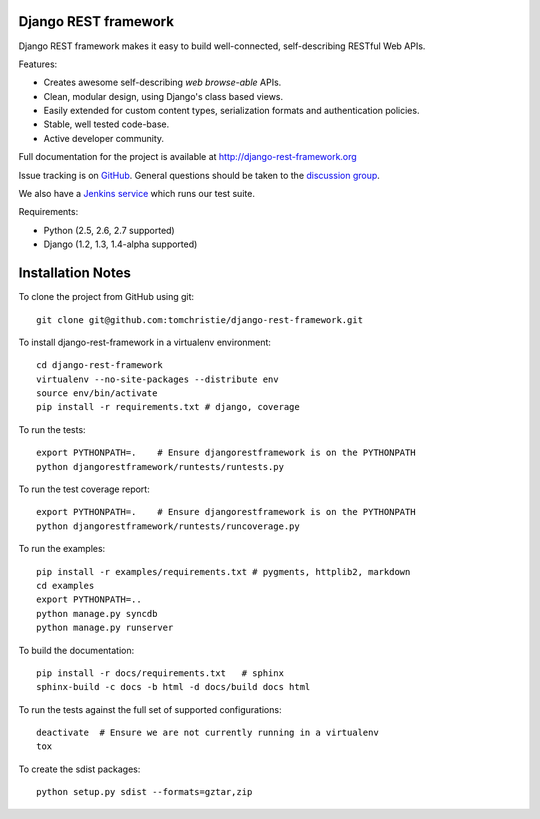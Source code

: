 Django REST framework
=====================

Django REST framework makes it easy to build well-connected, self-describing RESTful Web APIs.

Features:

* Creates awesome self-describing *web browse-able* APIs.
* Clean, modular design, using Django's class based views.
* Easily extended for custom content types, serialization formats and authentication policies.
* Stable, well tested code-base.
* Active developer community.

Full documentation for the project is available at http://django-rest-framework.org

Issue tracking is on `GitHub <https://github.com/tomchristie/django-rest-framework/issues>`_.
General questions should be taken to the `discussion group <http://groups.google.com/group/django-rest-framework>`_.

We also have a `Jenkins service <http://jenkins.tibold.nl/job/djangorestframework/>`_ which runs our test suite. 

Requirements:

* Python (2.5, 2.6, 2.7 supported)
* Django (1.2, 1.3, 1.4-alpha supported)


Installation Notes
==================

To clone the project from GitHub using git::

    git clone git@github.com:tomchristie/django-rest-framework.git


To install django-rest-framework in a virtualenv environment::

    cd django-rest-framework
    virtualenv --no-site-packages --distribute env
    source env/bin/activate
    pip install -r requirements.txt # django, coverage


To run the tests::

    export PYTHONPATH=.    # Ensure djangorestframework is on the PYTHONPATH
    python djangorestframework/runtests/runtests.py


To run the test coverage report::

    export PYTHONPATH=.    # Ensure djangorestframework is on the PYTHONPATH
    python djangorestframework/runtests/runcoverage.py


To run the examples::

    pip install -r examples/requirements.txt # pygments, httplib2, markdown
    cd examples
    export PYTHONPATH=..
    python manage.py syncdb
    python manage.py runserver


To build the documentation::

    pip install -r docs/requirements.txt   # sphinx
    sphinx-build -c docs -b html -d docs/build docs html


To run the tests against the full set of supported configurations::

    deactivate  # Ensure we are not currently running in a virtualenv
    tox


To create the sdist packages::

    python setup.py sdist --formats=gztar,zip
